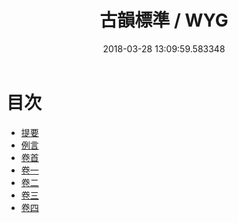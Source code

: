 #+TITLE: 古韻標準 / WYG
#+DATE: 2018-03-28 13:09:59.583348
* 目次
 - [[file:KR1j0087_000.txt::000-1b][提要]]
 - [[file:KR1j0087_000.txt::000-3a][例言]]
 - [[file:KR1j0087_000.txt::000-14a][卷首]]
 - [[file:KR1j0087_001.txt::001-1a][卷一]]
 - [[file:KR1j0087_002.txt::002-1a][卷二]]
 - [[file:KR1j0087_003.txt::003-1a][卷三]]
 - [[file:KR1j0087_004.txt::004-1a][卷四]]
